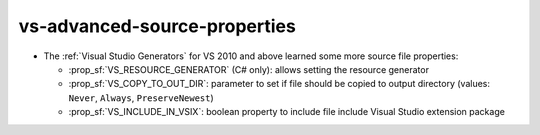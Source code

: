 vs-advanced-source-properties
-----------------------------

* The :ref:`Visual Studio Generators` for VS 2010 and above
  learned some more source file properties:

  - :prop_sf:`VS_RESOURCE_GENERATOR` (C# only): allows setting the resource
    generator
  - :prop_sf:`VS_COPY_TO_OUT_DIR`: parameter to set if file should be copied
    to output directory (values: ``Never``, ``Always``, ``PreserveNewest``)
  - :prop_sf:`VS_INCLUDE_IN_VSIX`: boolean property to include file include
    Visual Studio extension package
